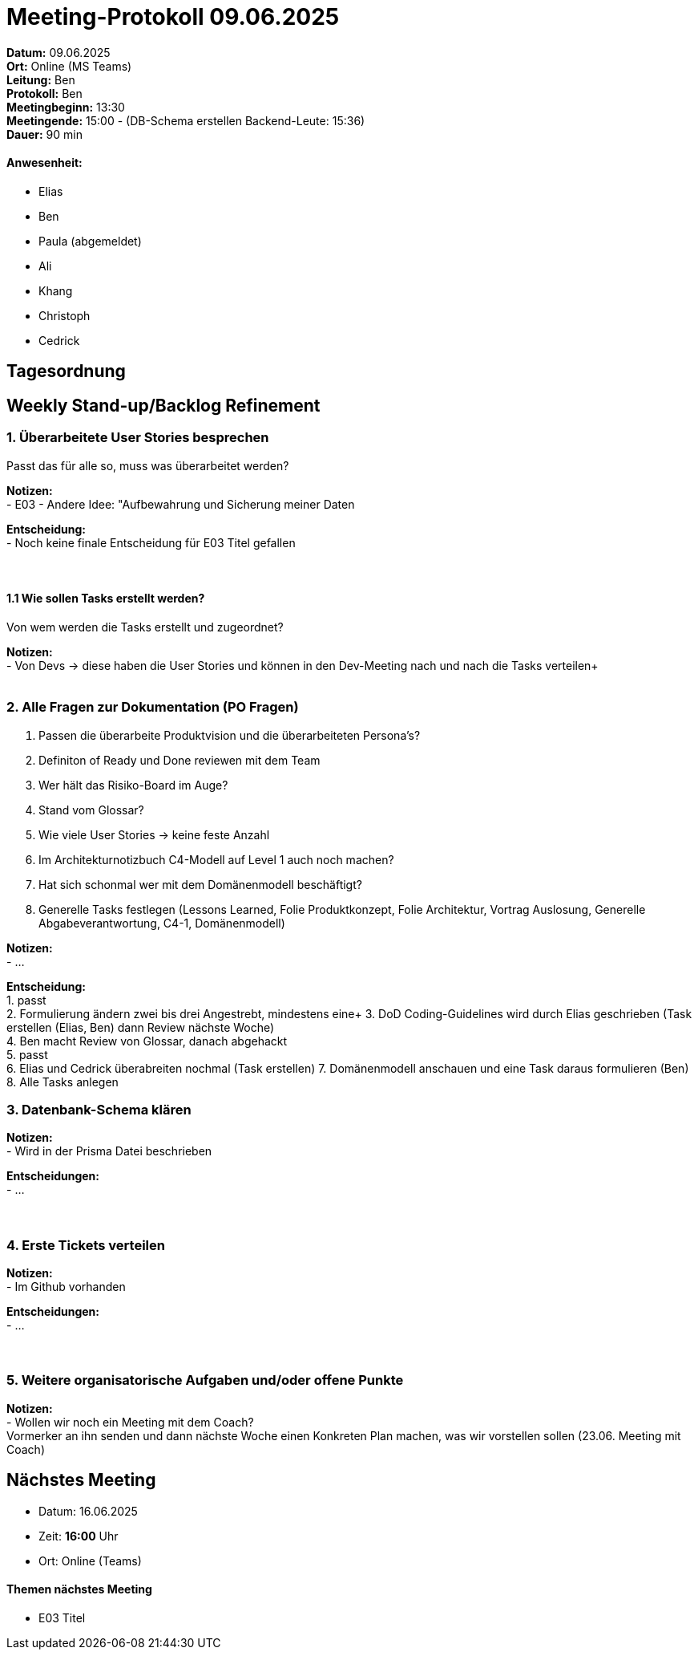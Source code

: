 = Meeting-Protokoll 09.06.2025

*Datum:* 09.06.2025 +
*Ort:* Online (MS Teams) +
*Leitung:* Ben +
*Protokoll:* Ben +
*Meetingbeginn:* 13:30 +
*Meetingende:* 15:00 - (DB-Schema erstellen Backend-Leute: 15:36) +
*Dauer:* 90 min 

==== Anwesenheit: 
- Elias
- Ben
- [line-through]#Paula#  (abgemeldet)
- Ali
- Khang
- Christoph
- Cedrick

== Tagesordnung

==  Weekly Stand-up/Backlog Refinement
=== 1. Überarbeitete User Stories besprechen
Passt das für alle so, muss was überarbeitet werden? +

*Notizen:* +
- E03 - Andere Idee: "Aufbewahrung und Sicherung meiner Daten +

*Entscheidung:* +
- Noch keine finale Entscheidung für E03 Titel gefallen +
 +
 +


==== 1.1 Wie sollen Tasks erstellt werden?
Von wem werden die Tasks erstellt und zugeordnet?

*Notizen:* +
- Von Devs -> diese haben die User Stories und können in den Dev-Meeting nach und nach die Tasks verteilen+
 +
 +

=== 2. Alle Fragen zur Dokumentation (PO Fragen)
1. Passen die überarbeite Produktvision und die überarbeiteten Persona's? +
2. Definiton of Ready und Done reviewen mit dem Team +
3. Wer hält das Risiko-Board im Auge? +
4. Stand vom Glossar? +
5. Wie viele User Stories -> keine feste Anzahl +
6. Im Architekturnotizbuch C4-Modell auf Level 1 auch noch machen? +
7. Hat sich schonmal wer mit dem Domänenmodell beschäftigt? +
8. Generelle Tasks festlegen (Lessons Learned, Folie Produktkonzept, Folie Architektur, Vortrag Auslosung, Generelle Abgabeverantwortung, C4-1, Domänenmodell)



*Notizen:* +
- ... +

*Entscheidung:* +
1. passt +
2. Formulierung ändern zwei bis drei Angestrebt, mindestens eine+
3. DoD Coding-Guidelines wird durch Elias geschrieben (Task erstellen (Elias, Ben) dann Review nächste Woche) +
4. Ben macht Review von Glossar, danach abgehackt +
5. passt +
6. Elias und Cedrick überabreiten nochmal (Task erstellen)
7. Domänenmodell anschauen und eine Task daraus formulieren (Ben)
8. Alle Tasks anlegen

=== 3. Datenbank-Schema klären 

*Notizen:* +
- Wird in der Prisma Datei beschrieben  +


*Entscheidungen:* +
- ... +
 +
 +

=== 4. Erste Tickets verteilen

*Notizen:* +
- Im Github vorhanden +

*Entscheidungen:* +
- ... +
 +
 +


=== 5. Weitere organisatorische Aufgaben und/oder offene Punkte

*Notizen:* +
- Wollen wir noch ein Meeting mit dem Coach? +
Vormerker an ihn senden und dann nächste Woche einen Konkreten Plan machen, was wir vorstellen sollen (23.06. Meeting mit Coach)



== Nächstes Meeting

- Datum: 16.06.2025
- Zeit: *16:00* Uhr
- Ort: Online (Teams)



==== Themen nächstes Meeting
- E03 Titel